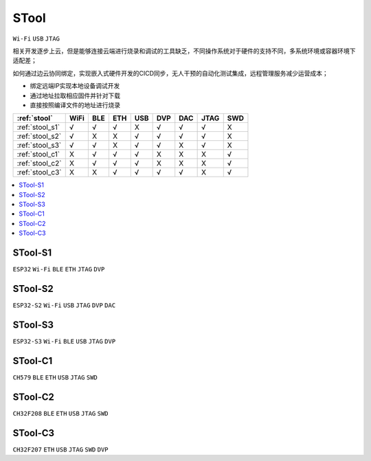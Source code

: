 .. _stool:

STool
===============
``Wi-Fi`` ``USB`` ``JTAG``

相关开发逐步上云，但是能够连接云端进行烧录和调试的工具缺乏，不同操作系统对于硬件的支持不同，多系统环境或容器环境下适配差；

如何通过边云协同绑定，实现嵌入式硬件开发的CICD同步，无人干预的自动化测试集成，远程管理服务减少运营成本；

* 绑定远端IP实现本地设备调试开发
* 通过地址拉取相应固件并针对下载
* 直接按照编译文件的地址进行烧录

.. list-table::
    :header-rows:  1

    * - :ref:`stool`
      - WiFi
      - BLE
      - ETH
      - USB
      - DVP
      - DAC
      - JTAG
      - SWD
    * - :ref:`stool_s1`
      - √
      - √
      - √
      - X
      - √
      - √
      - √
      - X
    * - :ref:`stool_s2`
      - √
      - X
      - X
      - √
      - √
      - √
      - √
      - X
    * - :ref:`stool_s3`
      - √
      - √
      - X
      - √
      - √
      - X
      - √
      - X
    * - :ref:`stool_c1`
      - X
      - √
      - √
      - √
      - X
      - X
      - X
      - √
    * - :ref:`stool_c2`
      - X
      - √
      - √
      - √
      - X
      - X
      - X
      - √
    * - :ref:`stool_c3`
      - X
      - X
      - √
      - √
      - √
      - √
      - X
      - √


.. contents::
    :local:
    :depth: 1

.. _stool_s1:

STool-S1
-----------
``ESP32`` ``Wi-Fi`` ``BLE`` ``ETH`` ``JTAG`` ``DVP``

.. _stool_s2:

STool-S2
-----------
``ESP32-S2`` ``Wi-Fi`` ``USB`` ``JTAG`` ``DVP`` ``DAC``

.. _stool_s3:

STool-S3
-----------
``ESP32-S3`` ``Wi-Fi`` ``BLE`` ``USB`` ``JTAG`` ``DVP``


.. _stool_c1:

STool-C1
-----------
``CH579`` ``BLE`` ``ETH`` ``USB`` ``JTAG`` ``SWD``


.. _stool_c2:

STool-C2
-----------
``CH32F208`` ``BLE`` ``ETH`` ``USB`` ``JTAG`` ``SWD``


.. _stool_c3:

STool-C3
-----------
``CH32F207`` ``ETH`` ``USB`` ``JTAG`` ``SWD`` ``DVP``
